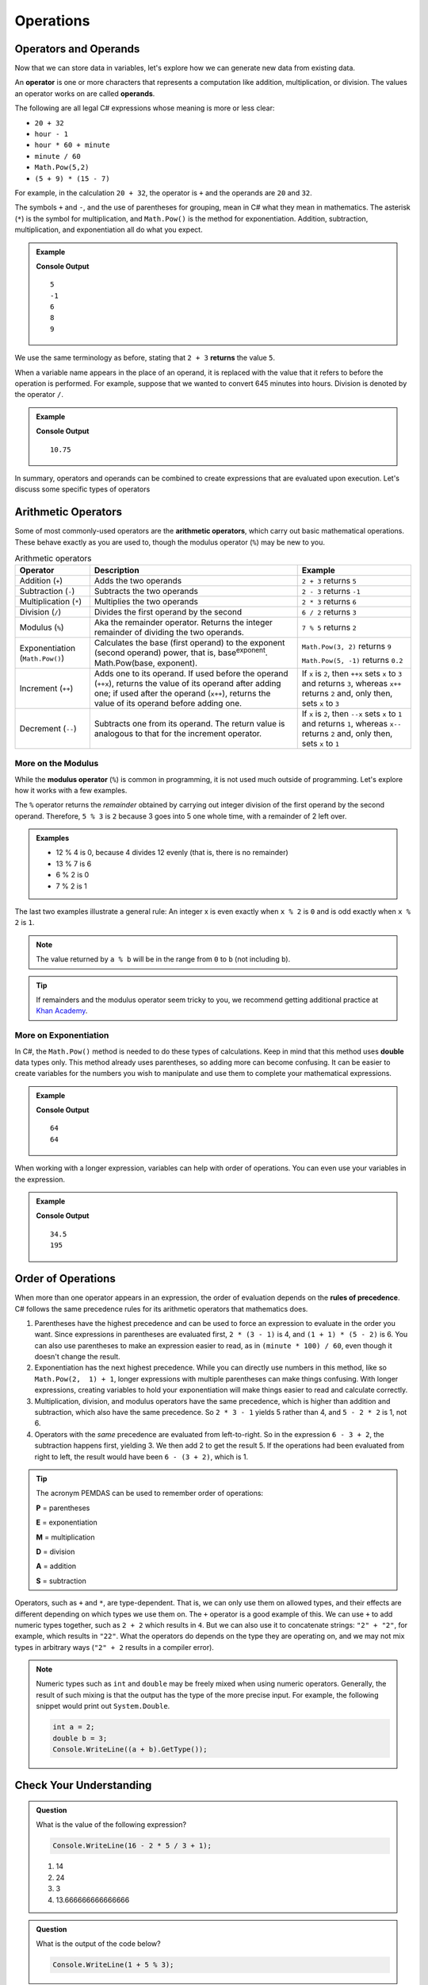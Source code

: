 Operations
==========

Operators and Operands
----------------------

Now that we can store data in variables, let's explore how we can generate new data from existing data.

.. index:: ! operator, ! operand

An **operator** is one or more characters that represents a computation like addition, multiplication, or division. The values an operator works on are called **operands**.

The following are all legal C# expressions whose meaning is more or less clear:

- ``20 + 32``
- ``hour - 1``
- ``hour * 60 + minute``
- ``minute / 60``
- ``Math.Pow(5,2)``
- ``(5 + 9) * (15 - 7)``

For example, in the calculation ``20 + 32``, the operator is ``+`` and the operands are ``20`` and ``32``.

The symbols ``+`` and ``-``, and the use of parentheses for grouping, mean in C# what they mean in mathematics. The asterisk (``*``) is the symbol for multiplication, and ``Math.Pow()`` is the method for exponentiation. Addition, subtraction, multiplication, and exponentiation all do what you expect.

.. admonition:: Example

   .. sourcecode:: csharp
      :linenos:

      Console.WriteLine(2 + 3);
      Console.WriteLine(2 - 3);
      Console.WriteLine(2 * 3);
      Console.WriteLine(Math.Pow(2,3));
      Console.WriteLine(Math.Pow(3,2));

   **Console Output**

   ::

      5
      -1
      6
      8
      9

We use the same terminology as before, stating that ``2 + 3`` **returns** the value ``5``.

When a variable name appears in the place of an operand, it is replaced with the value that it refers to before the operation is performed. For example, suppose that we wanted to convert 645 minutes into hours. Division is denoted by the operator ``/``.

.. admonition:: Example

   .. sourcecode:: csharp
      :linenos:

      double minutes = 645;
      double hours = minutes / 60;
      Console.WriteLine(hours);

   **Console Output**

   ::

      10.75

In summary, operators and operands can be combined to create expressions that are evaluated upon execution. Let's discuss some specific types of operators

Arithmetic Operators
--------------------

.. index:: ! arithmetic operators

.. index:: ! +, ! -, ! *, ! /, ! Math.Pow(), ! ++, ! --

Some of most commonly-used operators are the **arithmetic operators**, which carry out basic mathematical operations. These behave exactly as you are used to, though the modulus operator (``%``) may be new to you.

.. list-table:: Arithmetic operators
   :widths: auto
   :header-rows: 1

   * - Operator
     - Description
     - Example
   * - Addition (``+``)
     - Adds the two operands
     - ``2 + 3`` returns ``5``
   * - Subtraction (``-``)
     - Subtracts the two operands
     - ``2 - 3`` returns ``-1``
   * - Multiplication (``*``)
     - Multiplies the two operands
     - ``2 * 3`` returns ``6``
   * - Division (``/``)
     - Divides the first operand by the second
     - ``6 / 2`` returns ``3``
   * - Modulus (``%``)
     - Aka the remainder operator. Returns the integer remainder of dividing the two operands.
     - ``7 % 5`` returns ``2``
   * - Exponentiation (``Math.Pow()``)
     - Calculates the base (first operand) to the exponent (second operand) power, that is, base\ :sup:`exponent`.  Math.Pow(base, exponent).
     - ``Math.Pow(3, 2)`` returns ``9``

       ``Math.Pow(5, -1)`` returns ``0.2``
   * - Increment (``++``)
     - Adds one to its operand. If used before the operand (``++x``), returns the value of its operand after adding one; if used after the operand (``x++``), returns the value of its operand before adding one.
     - If ``x`` is ``2``, then ``++x`` sets ``x`` to ``3`` and returns ``3``, whereas ``x++`` returns ``2`` and, only then, sets ``x`` to ``3``
   * - Decrement (``--``)
     - Subtracts one from its operand. The return value is analogous to that for the increment operator.
     - If ``x`` is ``2``, then ``--x`` sets ``x`` to ``1`` and returns ``1``, whereas ``x--`` returns ``2`` and, only then, sets ``x`` to ``1``

.. index:: ! modulus, ! %

More on the Modulus
^^^^^^^^^^^^^^^^^^^^

While the **modulus operator** (``%``) is common in programming, it is not used much
outside of programming. Let's explore how it works with a few examples.

The ``%`` operator returns the *remainder* obtained by carrying out integer division of the first operand by the second operand. Therefore, ``5 % 3`` is ``2`` because 3 goes into 5 one whole time, with a remainder of 2 left over.

.. admonition:: Examples

   - 12 % 4 is 0, because 4 divides 12 evenly (that is, there is no remainder)
   - 13 % 7 is 6
   - 6 % 2 is 0
   - 7 % 2 is 1

The last two examples illustrate a general rule: An integer x is even exactly
when ``x % 2`` is ``0`` and is odd exactly when ``x % 2`` is ``1``.

.. admonition:: Note

   The value returned by ``a % b`` will be in the range from ``0`` to ``b``
   (not including ``b``).

.. admonition:: Tip

   If remainders and the modulus operator seem tricky to you, we recommend
   getting additional practice at `Khan Academy <https://www.khanacademy.org/computing/computer-science/cryptography/modarithmetic/a/what-is-modular-arithmetic>`_.


More on Exponentiation
^^^^^^^^^^^^^^^^^^^^^^^
In C#, the ``Math.Pow()`` method is needed to do these types of calculations.  Keep in mind that this method uses **double** data types only.  
This method already uses parentheses, so adding more can become confusing.  It can be easier to create variables for the numbers you wish to manipulate 
and use them to complete your mathematical expressions.


.. admonition:: Example

   .. sourcecode:: csharp
      :linenos:

      /* 
      using the variables in the Math.Pow() method and 
      perfroming the exponentiation in the Console.WriteLine
      */

      double num1 = 4;
      double num2 = 3;
      Console.WriteLine(Math.Pow(num1, num2));

      /*  
      creating a variable for the exponentiation 
      which will be called in the Console.WriteLine
      */

      double numPower = Math.Pow(num1, num2);
      Console.WriteLine(numPower);

   **Console Output**

   ::

      64
      64

When working with a longer expression, variables can help with order of operations.  You can even use your variables in the expression.

.. admonition:: Example

   .. sourcecode:: csharp
      :linenos:

      double num1 = 4;
      double num2 = 3;
      double numPower = Math.Pow(num1, num2);
      Console.WriteLine((numPower + 5) / 2);
      Console.WriteLine((numPower * 3) + (12 / num1))

   **Console Output**

   ::

      34.5
      195


Order of Operations
-------------------

.. index:: ! order of operations

When more than one operator appears in an expression, the order of evaluation depends on the **rules of precedence**. C# follows the same precedence rules for its arithmetic operators that mathematics does.

#. Parentheses have the highest precedence and can be used to force an
   expression to evaluate in the order you want. Since expressions in
   parentheses are evaluated first, ``2 * (3 - 1)`` is 4, and ``(1 + 1) * (5 - 2)`` is 6. You can also use parentheses to make an expression easier to read, as in ``(minute * 100) / 60``, even though it doesn't change the result.
#. Exponentiation has the next highest precedence.    
   While you can directly use numbers in this method, like so ``Math.Pow(2,  1) + 1``, longer expressions with multiple parentheses can make things confusing.  
   With longer expressions, creating variables to hold your exponentiation will make things easier to read and calculate correctly.
#. Multiplication, division, and modulus operators have the same precedence,
   which is higher than addition and subtraction, which also have the same
   precedence. So ``2 * 3 - 1`` yields 5 rather than 4, and ``5 - 2 * 2`` is 1,
   not 6.
#. Operators with the *same* precedence are evaluated from left-to-right. So in
   the expression ``6 - 3 + 2``, the subtraction happens first, yielding 3. We
   then add 2 to get the result 5. If the operations had been evaluated from
   right to left, the result would have been ``6 - (3 + 2)``, which is 1.

.. index:: PEMDAS

.. admonition:: Tip

   The acronym PEMDAS can be used to remember order of operations:

   **P** = parentheses

   **E** = exponentiation

   **M** = multiplication

   **D** = division

   **A** = addition

   **S** = subtraction


Operators, such as ``+`` and ``*``, are type-dependent.
That is, we can only use them on allowed types, and their effects are
different depending on which types we use them on. The ``+`` operator is
a good example of this. We can use ``+`` to add numeric types together,
such as ``2 + 2`` which results in ``4``. But we can also use it to
concatenate strings: ``"2" + "2"``, for example, which results in
``"22"``. What the operators do depends on the type they are operating
on, and we may not mix types in arbitrary ways (``"2" + 2`` results in a
compiler error).

.. admonition:: Note

   Numeric types such as ``int`` and ``double`` may be freely mixed when
   using numeric operators. Generally, the result of such mixing is that
   the output has the type of the more precise input. For example, the
   following snippet would print out ``System.Double``.

   .. sourcecode:: c#

      int a = 2;
      double b = 3;
      Console.WriteLine((a + b).GetType());


Check Your Understanding
------------------------

.. admonition:: Question

   What is the value of the following expression?

   .. sourcecode:: csharp

      Console.WriteLine(16 - 2 * 5 / 3 + 1);

   #. 14
   #. 24
   #. 3
   #. 13.666666666666666

.. admonition:: Question

   What is the output of the code below?

   .. sourcecode:: csharp

      Console.WriteLine(1 + 5 % 3);


.. admonition:: Question

   What is the value of the following expression?

   *Note:* Using the **^** "carrot" symbol is common short hand for showing exponentiation, but not used in C#.

   .. sourcecode:: csharp

      2 ^ 2 ^ 3 * 3

   #. 768
   #. 128
   #. 12
   #. 256
